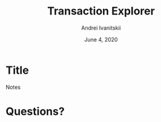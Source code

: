 #+STARTUP: hidestars

#+TITLE: Transaction Explorer
#+AUTHOR: Andrei Ivanitskii
#+DATE: June 4, 2020

#+REVEAL_ROOT: ../ext/reveal.js-3.9.2/
#+REVEAL_THEME: moon
#+REVEAL_EXTRA_CSS: ../ext/custom.css
#+REVEAL_TITLE_SLIDE: ../ext/title-slide.html
#+REVEAL_TITLE_SLIDE_BACKGROUND: ./../imgs/explorer.jpg

#+OPTIONS: num:t toc:nil reveal_history:t


* Title
#+ATTR_REVEAL: :frag (appear)
#+BEGIN_NOTES
Notes
#+END_NOTES
* Questions?
